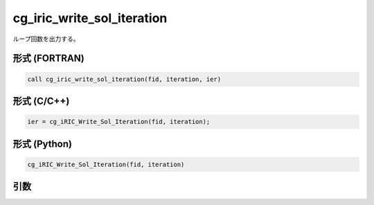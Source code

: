 cg_iric_write_sol_iteration
=============================

ループ回数を出力する。

形式 (FORTRAN)
---------------
.. code-block:: fortran

   call cg_iric_write_sol_iteration(fid, iteration, ier)

形式 (C/C++)
---------------
.. code-block:: c

   ier = cg_iRIC_Write_Sol_Iteration(fid, iteration);

形式 (Python)
---------------
.. code-block:: python

   cg_iRIC_Write_Sol_Iteration(fid, iteration)

引数
----

.. csv-table:: cg_iric_write_sol_iteration の引数
   :file: cg_iric_write_sol_iteration_args.csv
   :header-rows: 1

